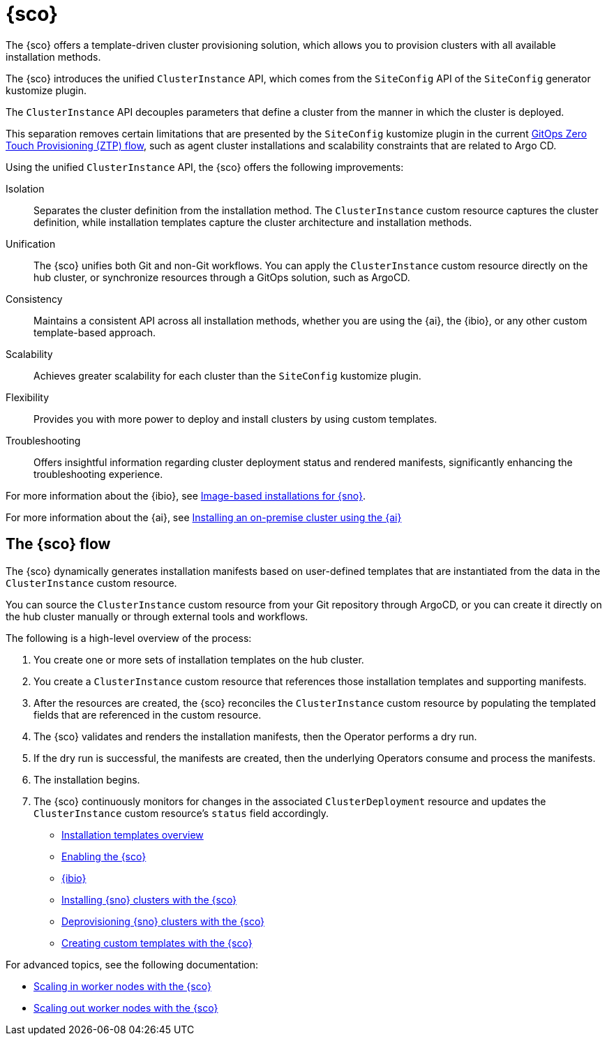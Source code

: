 [#siteconfig-intro]
= {sco}

The {sco} offers a template-driven cluster provisioning solution, which allows you to provision clusters with all available installation methods.

The {sco} introduces the unified `ClusterInstance` API, which comes from the `SiteConfig` API of the `SiteConfig` generator kustomize plugin.

The `ClusterInstance` API decouples parameters that define a cluster from the manner in which the cluster is deployed.

This separation removes certain limitations that are presented by the `SiteConfig` kustomize plugin in the current link:https://docs.redhat.com/en/documentation/openshift_container_platform/4.17/html/edge_computing/ztp-deploying-far-edge-sites[GitOps Zero Touch Provisioning (ZTP) flow], such as agent cluster installations and scalability constraints that are related to Argo CD.

Using the unified `ClusterInstance` API, the {sco} offers the following improvements:

Isolation:: Separates the cluster definition from the installation method. The `ClusterInstance` custom resource captures the cluster definition, while installation templates capture the cluster architecture and installation methods.

Unification:: The {sco} unifies both Git and non-Git workflows. You can apply the `ClusterInstance` custom resource directly on the hub cluster, or synchronize resources through a GitOps solution, such as ArgoCD.

Consistency:: Maintains a consistent API across all installation methods, whether you are using the {ai}, the {ibio}, or any other custom template-based approach.

Scalability:: Achieves greater scalability for each cluster than the `SiteConfig` kustomize plugin.

Flexibility:: Provides you with more power to deploy and install clusters by using custom templates.

Troubleshooting:: Offers insightful information regarding cluster deployment status and rendered manifests, significantly enhancing the troubleshooting experience.

For more information about the {ibio}, see link:https://docs.redhat.com/en/documentation/openshift_container_platform/4.17/html/edge_computing/image-based-installation-for-single-node-openshift[Image-based installations for {sno}].
//do we want to keep this or point to the new doc we created on our side like the other file:
//To learn about and install the {ibio} for {sno}, see xref:../siteconfig/ibio_intro.adoc#ibio-intro[{ibio}], which I added below.

For more information about the {ai}, see link:https://docs.redhat.com/en/documentation/openshift_container_platform/4.17/html/installing_an_on-premise_cluster_with_the_agent-based_installer/index[Installing an on-premise cluster using the {ai}]

[#operator-flow]
== The {sco} flow

The {sco} dynamically generates installation manifests based on user-defined templates that are instantiated from the data in the `ClusterInstance` custom resource.

You can source the `ClusterInstance` custom resource from your Git repository through ArgoCD, or you can create it directly on the hub cluster manually or through external tools and workflows.

The following is a high-level overview of the process:

. You create one or more sets of installation templates on the hub cluster.
. You create a `ClusterInstance` custom resource that references those installation templates and supporting manifests.
. After the resources are created, the {sco} reconciles the `ClusterInstance` custom resource by populating the templated fields that are referenced in the custom resource.
. The {sco} validates and renders the installation manifests, then the Operator performs a dry run.
. If the dry run is successful, the manifests are created, then the underlying Operators consume and process the manifests.
. The installation begins.
. The {sco} continuously monitors for changes in the associated `ClusterDeployment` resource and updates the `ClusterInstance` custom resource's `status` field accordingly.

* xref:../siteconfig/siteconfig_installation_templates.adoc#install-templates[Installation templates overview]
* xref:../siteconfig/siteconfig_enable.adoc#enable[Enabling the {sco}]
* xref:../siteconfig/ibio_intro.adoc#ibio-intro[{ibio}]
* xref:../siteconfig/siteconfig_install_clusters.adoc#install-clusters[Installing {sno} clusters with the {sco}]
* xref:../siteconfig/siteconfig_deprovision_clusters.adoc#deprovision-clusters[Deprovisioning {sno} clusters with the {sco}]
* xref:../siteconfig/siteconfig_create_custom_templates.adoc#create-custom-templates[Creating custom templates with the {sco}]

For advanced topics, see the following documentation:

* xref:../siteconfig/siteconfig_scale_in_worker_nodes.adoc#scale-in-worker-nodes[Scaling in worker nodes with the {sco}]
* xref:../siteconfig/siteconfig_scale_out_worker_nodes.adoc#scale-in-worker-nodes[Scaling out worker nodes with the {sco}]